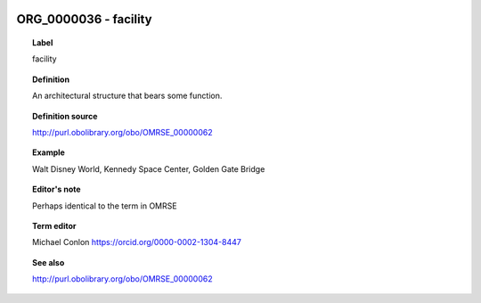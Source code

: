 
  .. _ORG_0000036:
  .. _facility:
  .. index:: 
     single: ORG_0000036; facility
     single: facility; ORG_0000036

ORG_0000036 - facility
====================================================================================

.. topic:: Label

    facility

.. topic:: Definition

    An architectural structure that bears some function.

.. topic:: Definition source

    http://purl.obolibrary.org/obo/OMRSE_00000062

.. topic:: Example

    Walt Disney World, Kennedy Space Center, Golden Gate Bridge

.. topic:: Editor's note

    Perhaps identical to the term in OMRSE

.. topic:: Term editor

    Michael Conlon https://orcid.org/0000-0002-1304-8447

.. topic:: See also

    http://purl.obolibrary.org/obo/OMRSE_00000062

